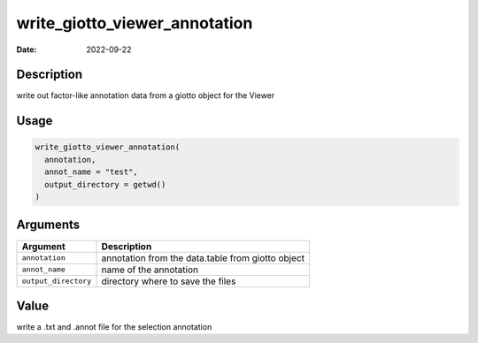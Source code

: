 ==============================
write_giotto_viewer_annotation
==============================

:Date: 2022-09-22

Description
===========

write out factor-like annotation data from a giotto object for the
Viewer

Usage
=====

.. code:: r

   write_giotto_viewer_annotation(
     annotation,
     annot_name = "test",
     output_directory = getwd()
   )

Arguments
=========

+-------------------------------+--------------------------------------+
| Argument                      | Description                          |
+===============================+======================================+
| ``annotation``                | annotation from the data.table from  |
|                               | giotto object                        |
+-------------------------------+--------------------------------------+
| ``annot_name``                | name of the annotation               |
+-------------------------------+--------------------------------------+
| ``output_directory``          | directory where to save the files    |
+-------------------------------+--------------------------------------+

Value
=====

write a .txt and .annot file for the selection annotation
